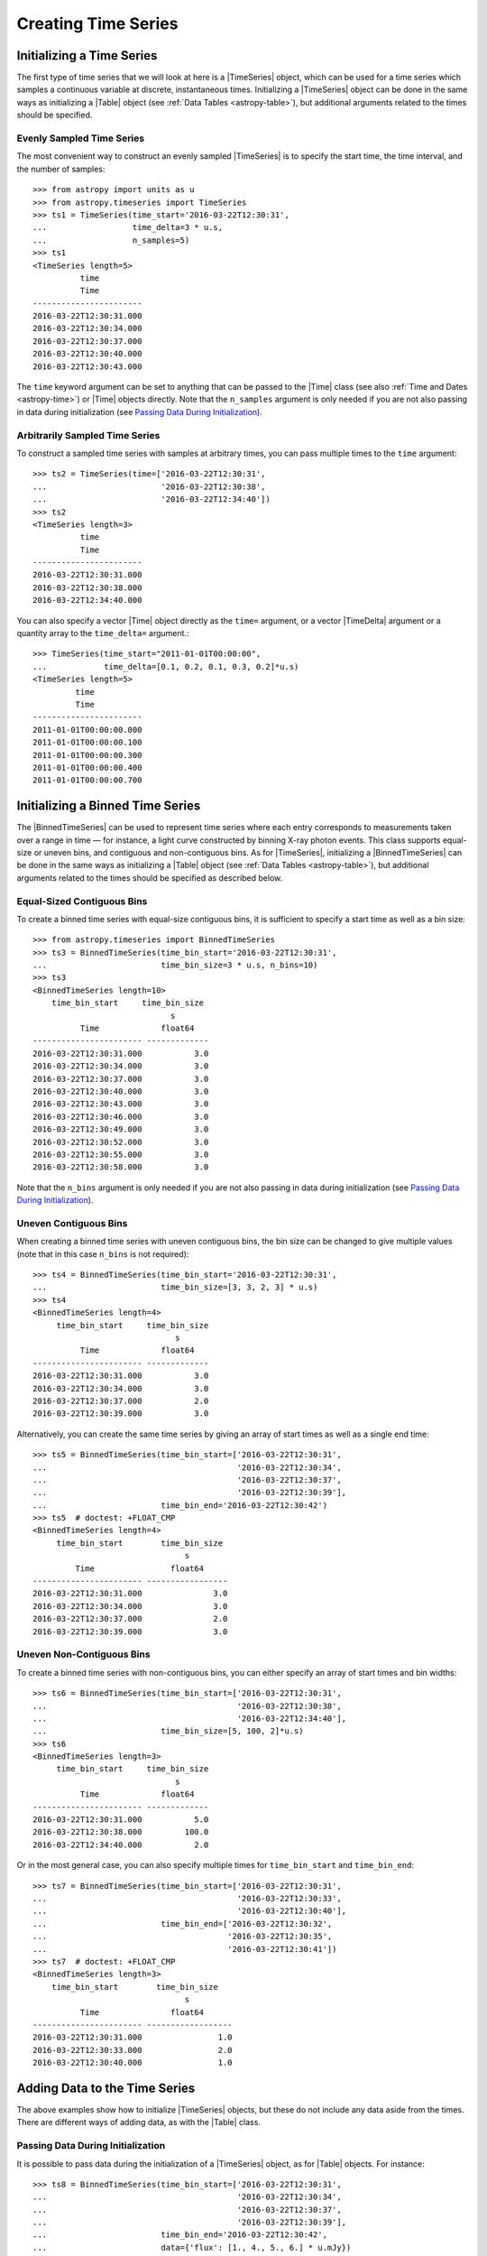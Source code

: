 .. _timeseries-initializing:

Creating Time Series
********************

Initializing a Time Series
==========================

The first type of time series that we will look at here is a |TimeSeries|
object, which can be used for a time series which samples a continuous variable
at discrete, instantaneous times. Initializing a |TimeSeries| object can be done
in the same ways as initializing a |Table| object (see :ref:`Data Tables
<astropy-table>`), but additional arguments related to the times should be
specified.

Evenly Sampled Time Series
--------------------------

.. EXAMPLE START: Constructing an Evenly Sampled TimeSeries

The most convenient way to construct an evenly sampled |TimeSeries| is to
specify the start time, the time interval, and the number of samples::

    >>> from astropy import units as u
    >>> from astropy.timeseries import TimeSeries
    >>> ts1 = TimeSeries(time_start='2016-03-22T12:30:31',
    ...                  time_delta=3 * u.s,
    ...                  n_samples=5)
    >>> ts1
    <TimeSeries length=5>
              time
              Time
    -----------------------
    2016-03-22T12:30:31.000
    2016-03-22T12:30:34.000
    2016-03-22T12:30:37.000
    2016-03-22T12:30:40.000
    2016-03-22T12:30:43.000

The ``time`` keyword argument can be set to anything that can be passed to the
|Time| class (see also :ref:`Time and Dates <astropy-time>`) or |Time| objects
directly. Note that the ``n_samples`` argument is only needed if you are not
also passing in data during initialization (see `Passing Data During
Initialization`_).

.. EXAMPLE END

Arbitrarily Sampled Time Series
-------------------------------

.. EXAMPLE START: Constructing an Arbitrarily Sampled TimeSeries

To construct a sampled time series with samples at arbitrary times, you can
pass multiple times to the ``time`` argument::

    >>> ts2 = TimeSeries(time=['2016-03-22T12:30:31',
    ...                        '2016-03-22T12:30:38',
    ...                        '2016-03-22T12:34:40'])
    >>> ts2
    <TimeSeries length=3>
              time
              Time
    -----------------------
    2016-03-22T12:30:31.000
    2016-03-22T12:30:38.000
    2016-03-22T12:34:40.000

You can also specify a vector |Time| object directly as the ``time=`` argument,
or a vector |TimeDelta| argument or a quantity array to the ``time_delta=``
argument.::

    >>> TimeSeries(time_start="2011-01-01T00:00:00",
    ...            time_delta=[0.1, 0.2, 0.1, 0.3, 0.2]*u.s)
    <TimeSeries length=5>
             time
             Time
    -----------------------
    2011-01-01T00:00:00.000
    2011-01-01T00:00:00.100
    2011-01-01T00:00:00.300
    2011-01-01T00:00:00.400
    2011-01-01T00:00:00.700

.. EXAMPLE END

.. _timeseries-binned-initializing:

Initializing a Binned Time Series
=================================

The |BinnedTimeSeries| can be used to represent time series where each entry
corresponds to measurements taken over a range in time — for instance, a light
curve constructed by binning X-ray photon events. This class supports equal-size
or uneven bins, and contiguous and non-contiguous bins. As for |TimeSeries|,
initializing a |BinnedTimeSeries| can be done in the same ways as initializing a
|Table| object (see :ref:`Data Tables <astropy-table>`), but additional
arguments related to the times should be specified as described below.

Equal-Sized Contiguous Bins
---------------------------

.. EXAMPLE START: Initializing a Binned Time Series with Equal Contiguous Bins

To create a binned time series with equal-size contiguous bins, it is sufficient
to specify a start time as well as a bin size::

    >>> from astropy.timeseries import BinnedTimeSeries
    >>> ts3 = BinnedTimeSeries(time_bin_start='2016-03-22T12:30:31',
    ...                        time_bin_size=3 * u.s, n_bins=10)
    >>> ts3
    <BinnedTimeSeries length=10>
        time_bin_start     time_bin_size
                                 s
              Time             float64
    ----------------------- -------------
    2016-03-22T12:30:31.000           3.0
    2016-03-22T12:30:34.000           3.0
    2016-03-22T12:30:37.000           3.0
    2016-03-22T12:30:40.000           3.0
    2016-03-22T12:30:43.000           3.0
    2016-03-22T12:30:46.000           3.0
    2016-03-22T12:30:49.000           3.0
    2016-03-22T12:30:52.000           3.0
    2016-03-22T12:30:55.000           3.0
    2016-03-22T12:30:58.000           3.0

Note that the ``n_bins`` argument is only needed if you are not also passing in
data during initialization (see `Passing Data During Initialization`_).

.. EXAMPLE END

Uneven Contiguous Bins
----------------------

.. EXAMPLE START: Initializing a Binned Time Series with Uneven Contiguous Bins

When creating a binned time series with uneven contiguous bins, the bin size can
be changed to give multiple values (note that in this case ``n_bins`` is not
required)::

    >>> ts4 = BinnedTimeSeries(time_bin_start='2016-03-22T12:30:31',
    ...                        time_bin_size=[3, 3, 2, 3] * u.s)
    >>> ts4
    <BinnedTimeSeries length=4>
         time_bin_start     time_bin_size
                                  s
              Time             float64
    ----------------------- -------------
    2016-03-22T12:30:31.000           3.0
    2016-03-22T12:30:34.000           3.0
    2016-03-22T12:30:37.000           2.0
    2016-03-22T12:30:39.000           3.0

Alternatively, you can create the same time series by giving an array of start
times as well as a single end time::

    >>> ts5 = BinnedTimeSeries(time_bin_start=['2016-03-22T12:30:31',
    ...                                        '2016-03-22T12:30:34',
    ...                                        '2016-03-22T12:30:37',
    ...                                        '2016-03-22T12:30:39'],
    ...                        time_bin_end='2016-03-22T12:30:42')
    >>> ts5  # doctest: +FLOAT_CMP
    <BinnedTimeSeries length=4>
         time_bin_start        time_bin_size
                                    s
             Time                float64
    ----------------------- -----------------
    2016-03-22T12:30:31.000               3.0
    2016-03-22T12:30:34.000               3.0
    2016-03-22T12:30:37.000               2.0
    2016-03-22T12:30:39.000               3.0

.. EXAMPLE END

Uneven Non-Contiguous Bins
--------------------------

.. EXAMPLE START: Initializing a Binned Time Series with Uneven Non-Contiguous
   Bins

To create a binned time series with non-contiguous bins, you can either
specify an array of start times and bin widths::

    >>> ts6 = BinnedTimeSeries(time_bin_start=['2016-03-22T12:30:31',
    ...                                        '2016-03-22T12:30:38',
    ...                                        '2016-03-22T12:34:40'],
    ...                        time_bin_size=[5, 100, 2]*u.s)
    >>> ts6
    <BinnedTimeSeries length=3>
         time_bin_start     time_bin_size
                                  s
              Time             float64
    ----------------------- -------------
    2016-03-22T12:30:31.000           5.0
    2016-03-22T12:30:38.000         100.0
    2016-03-22T12:34:40.000           2.0

Or in the most general case, you can also specify multiple times for
``time_bin_start`` and ``time_bin_end``::

    >>> ts7 = BinnedTimeSeries(time_bin_start=['2016-03-22T12:30:31',
    ...                                        '2016-03-22T12:30:33',
    ...                                        '2016-03-22T12:30:40'],
    ...                        time_bin_end=['2016-03-22T12:30:32',
    ...                                      '2016-03-22T12:30:35',
    ...                                      '2016-03-22T12:30:41'])
    >>> ts7  # doctest: +FLOAT_CMP
    <BinnedTimeSeries length=3>
        time_bin_start        time_bin_size
                                    s
              Time               float64
    ----------------------- ------------------
    2016-03-22T12:30:31.000                1.0
    2016-03-22T12:30:33.000                2.0
    2016-03-22T12:30:40.000                1.0

.. EXAMPLE END

Adding Data to the Time Series
==============================

The above examples show how to initialize |TimeSeries| objects, but these do not
include any data aside from the times. There are different ways of adding data,
as with the |Table| class. 

Passing Data During Initialization
----------------------------------

.. EXAMPLE START: Adding Data to a TimeSeries Object During Initialization

It is possible to pass data during the initialization of a |TimeSeries|
object, as for |Table| objects. For instance::

    >>> ts8 = BinnedTimeSeries(time_bin_start=['2016-03-22T12:30:31',
    ...                                        '2016-03-22T12:30:34',
    ...                                        '2016-03-22T12:30:37',
    ...                                        '2016-03-22T12:30:39'],
    ...                        time_bin_end='2016-03-22T12:30:42',
    ...                        data={'flux': [1., 4., 5., 6.] * u.mJy})
    >>> ts8  # doctest: +FLOAT_CMP
    <BinnedTimeSeries length=4>
          time_bin_start     time_bin_size     flux
                                   s            mJy
              Time              float64       float64
    ----------------------- ----------------- -------
    2016-03-22T12:30:31.000               3.0     1.0
    2016-03-22T12:30:34.000               3.0     4.0
    2016-03-22T12:30:37.000               2.0     5.0
    2016-03-22T12:30:39.000               3.0     6.0

.. EXAMPLE END

Adding Data After Initialization
--------------------------------

.. EXAMPLE START: Adding Data to a TimeSeries Object After Initialization

Once a |TimeSeries| object is initialized, you can add columns/fields to it as
you would for a |Table| object::

    >>> from astropy import units as u
    >>> ts1['flux'] = [1., 4., 5., 6., 4.] * u.mJy
    >>> ts1
    <TimeSeries length=5>
              time            flux
                              mJy
              Time          float64
    ----------------------- -------
    2016-03-22T12:30:31.000     1.0
    2016-03-22T12:30:34.000     4.0
    2016-03-22T12:30:37.000     5.0
    2016-03-22T12:30:40.000     6.0
    2016-03-22T12:30:43.000     4.0

.. EXAMPLE END

Adding Rows
-----------

.. EXAMPLE START: Adding Rows to a TimeSeries or BinnedTimeSeries

Adding rows to |TimeSeries| or |BinnedTimeSeries| can be done using the
:meth:`~astropy.table.Table.add_row` method, as for |Table| and |QTable|. This
method takes a dictionary where the keys are column names::

    >>> ts8.add_row({'time_bin_start': '2016-03-22T12:30:44.000',
    ...              'time_bin_size': 2 * u.s,
    ...              'flux': 3 * u.mJy})
    >>> ts8  # doctest: +FLOAT_CMP
    <BinnedTimeSeries length=5>
        time_bin_start       time_bin_size      flux
                                    s           mJy
              Time               float64      float64
    ----------------------- ----------------- -------
    2016-03-22T12:30:31.000               3.0     1.0
    2016-03-22T12:30:34.000               3.0     4.0
    2016-03-22T12:30:37.000               2.0     5.0
    2016-03-22T12:30:39.000               3.0     6.0
    2016-03-22T12:30:44.000               2.0     3.0

If you want to be able to skip some values when adding rows, you should make
sure that masking is enabled — see :ref:`timeseries-masking` for more details.

.. EXAMPLE END
